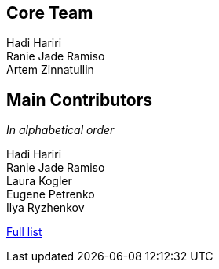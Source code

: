 == Core Team

Hadi Hariri +
Ranie Jade Ramiso +
Artem Zinnatullin +

== Main Contributors

_In alphabetical order_

Hadi Hariri +
Ranie Jade Ramiso +
Laura Kogler +
Eugene Petrenko +
Ilya Ryzhenkov

https://github.com/spekframework/spek/graphs/contributors[Full list]
